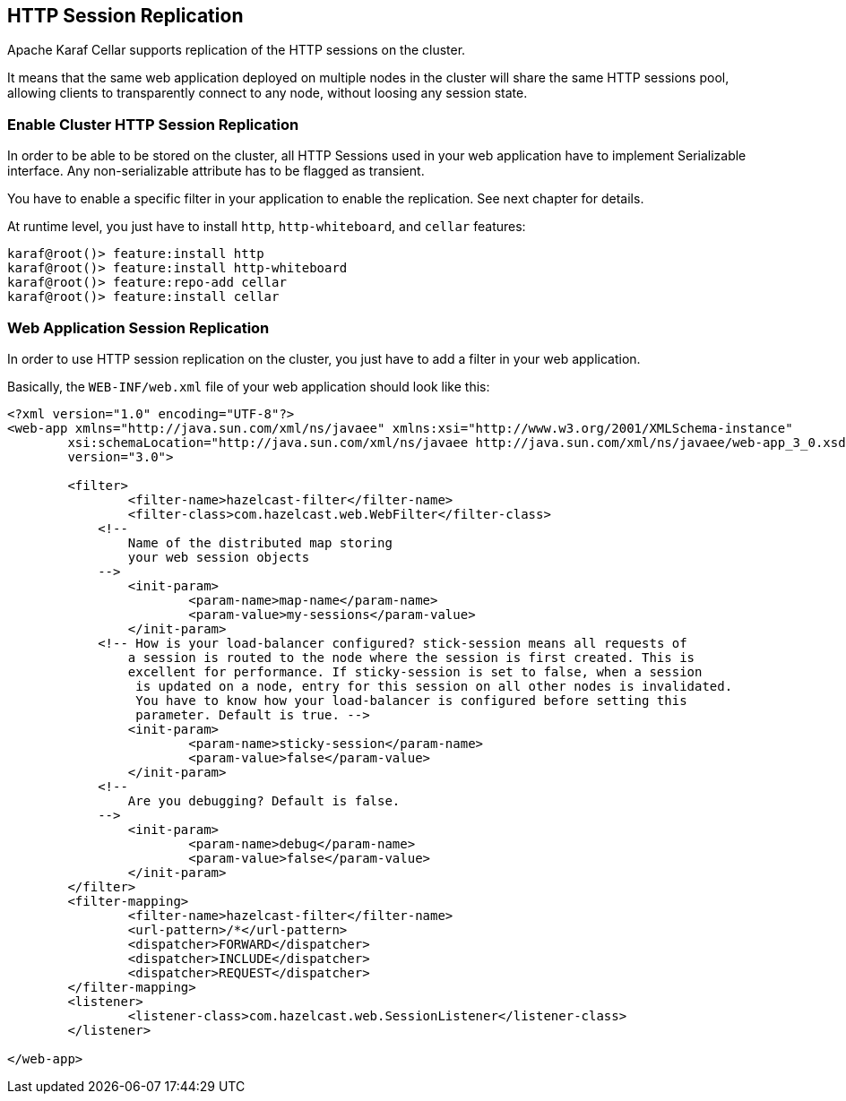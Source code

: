 //
// Licensed under the Apache License, Version 2.0 (the "License");
// you may not use this file except in compliance with the License.
// You may obtain a copy of the License at
//
//      http://www.apache.org/licenses/LICENSE-2.0
//
// Unless required by applicable law or agreed to in writing, software
// distributed under the License is distributed on an "AS IS" BASIS,
// WITHOUT WARRANTIES OR CONDITIONS OF ANY KIND, either express or implied.
// See the License for the specific language governing permissions and
// limitations under the License.
//

== HTTP Session Replication

Apache Karaf Cellar supports replication of the HTTP sessions on the cluster.

It means that the same web application deployed on multiple nodes in the cluster will share the same HTTP sessions
pool, allowing clients to transparently connect to any node, without loosing any session state.

=== Enable Cluster HTTP Session Replication

In order to be able to be stored on the cluster, all HTTP Sessions used in your web application have to implement
Serializable interface. Any non-serializable attribute has to be flagged as transient.

You have to enable a specific filter in your application to enable the replication. See next chapter for details.

At runtime level, you just have to install `http`, `http-whiteboard`, and `cellar` features:

----
karaf@root()> feature:install http
karaf@root()> feature:install http-whiteboard
karaf@root()> feature:repo-add cellar
karaf@root()> feature:install cellar
----

=== Web Application Session Replication

In order to use HTTP session replication on the cluster, you just have to add a filter in your web application.

Basically, the `WEB-INF/web.xml` file of your web application should look like this:

----
<?xml version="1.0" encoding="UTF-8"?>
<web-app xmlns="http://java.sun.com/xml/ns/javaee" xmlns:xsi="http://www.w3.org/2001/XMLSchema-instance"
	xsi:schemaLocation="http://java.sun.com/xml/ns/javaee http://java.sun.com/xml/ns/javaee/web-app_3_0.xsd"
	version="3.0">

	<filter>
		<filter-name>hazelcast-filter</filter-name>
		<filter-class>com.hazelcast.web.WebFilter</filter-class>
	    <!--
	        Name of the distributed map storing
	        your web session objects
	    -->
		<init-param>
			<param-name>map-name</param-name>
			<param-value>my-sessions</param-value>
		</init-param>
	    <!-- How is your load-balancer configured? stick-session means all requests of
	    	a session is routed to the node where the session is first created. This is
	    	excellent for performance. If sticky-session is set to false, when a session
	    	 is updated on a node, entry for this session on all other nodes is invalidated.
	    	 You have to know how your load-balancer is configured before setting this
	    	 parameter. Default is true. -->
		<init-param>
			<param-name>sticky-session</param-name>
			<param-value>false</param-value>
		</init-param>
	    <!--
	        Are you debugging? Default is false.
	    -->
		<init-param>
			<param-name>debug</param-name>
			<param-value>false</param-value>
		</init-param>
	</filter>
	<filter-mapping>
		<filter-name>hazelcast-filter</filter-name>
		<url-pattern>/*</url-pattern>
		<dispatcher>FORWARD</dispatcher>
		<dispatcher>INCLUDE</dispatcher>
		<dispatcher>REQUEST</dispatcher>
	</filter-mapping>
	<listener>
		<listener-class>com.hazelcast.web.SessionListener</listener-class>
	</listener>

</web-app>
----